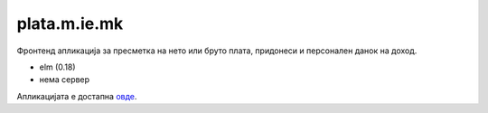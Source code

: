 =============
plata.m.ie.mk
=============

Фронтенд апликација за пресметка на нето или бруто плата, придонеси и
персонален данок на доход.

* elm (0.18)
* нема сервер

Апликацијата е достапна `овде <http://plata.m.ie.mk/>`_.
